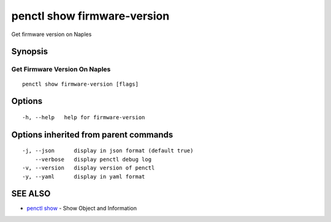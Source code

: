 .. _penctl_show_firmware-version:

penctl show firmware-version
----------------------------

Get firmware version on Naples

Synopsis
~~~~~~~~



--------------------------------
 Get Firmware Version On Naples 
--------------------------------


::

  penctl show firmware-version [flags]

Options
~~~~~~~

::

  -h, --help   help for firmware-version

Options inherited from parent commands
~~~~~~~~~~~~~~~~~~~~~~~~~~~~~~~~~~~~~~

::

  -j, --json      display in json format (default true)
      --verbose   display penctl debug log
  -v, --version   display version of penctl
  -y, --yaml      display in yaml format

SEE ALSO
~~~~~~~~

* `penctl show <penctl_show.rst>`_ 	 - Show Object and Information

